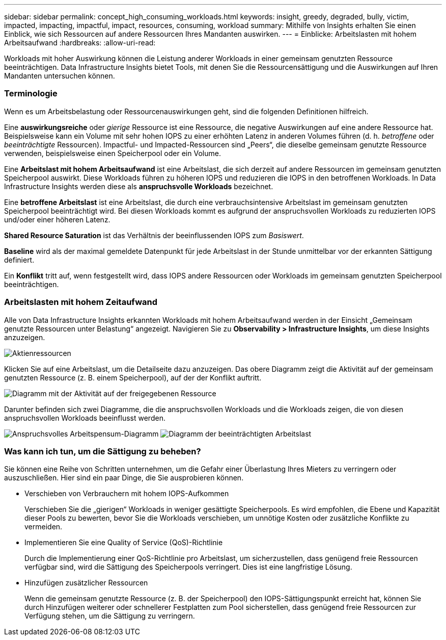 ---
sidebar: sidebar 
permalink: concept_high_consuming_workloads.html 
keywords: insight, greedy, degraded, bully, victim, impacted, impacting, impactful, impact, resources, consuming, workload 
summary: Mithilfe von Insights erhalten Sie einen Einblick, wie sich Ressourcen auf andere Ressourcen Ihres Mandanten auswirken. 
---
= Einblicke: Arbeitslasten mit hohem Arbeitsaufwand
:hardbreaks:
:allow-uri-read: 


[role="lead"]
Workloads mit hoher Auswirkung können die Leistung anderer Workloads in einer gemeinsam genutzten Ressource beeinträchtigen.  Data Infrastructure Insights bietet Tools, mit denen Sie die Ressourcensättigung und die Auswirkungen auf Ihren Mandanten untersuchen können.



=== Terminologie

Wenn es um Arbeitsbelastung oder Ressourcenauswirkungen geht, sind die folgenden Definitionen hilfreich.

Eine *auswirkungsreiche* oder _gierige_ Ressource ist eine Ressource, die negative Auswirkungen auf eine andere Ressource hat.  Beispielsweise kann ein Volume mit sehr hohen IOPS zu einer erhöhten Latenz in anderen Volumes führen (d. h. _betroffene_ oder _beeinträchtigte_ Ressourcen).  Impactful- und Impacted-Ressourcen sind „Peers“, die dieselbe gemeinsam genutzte Ressource verwenden, beispielsweise einen Speicherpool oder ein Volume.

Eine *Arbeitslast mit hohem Arbeitsaufwand* ist eine Arbeitslast, die sich derzeit auf andere Ressourcen im gemeinsam genutzten Speicherpool auswirkt.  Diese Workloads führen zu höheren IOPS und reduzieren die IOPS in den betroffenen Workloads.  In Data Infrastructure Insights werden diese als *anspruchsvolle Workloads* bezeichnet.

Eine *betroffene Arbeitslast* ist eine Arbeitslast, die durch eine verbrauchsintensive Arbeitslast im gemeinsam genutzten Speicherpool beeinträchtigt wird.  Bei diesen Workloads kommt es aufgrund der anspruchsvollen Workloads zu reduzierten IOPS und/oder einer höheren Latenz.

*Shared Resource Saturation* ist das Verhältnis der beeinflussenden IOPS zum _Basiswert_.

*Baseline* wird als der maximal gemeldete Datenpunkt für jede Arbeitslast in der Stunde unmittelbar vor der erkannten Sättigung definiert.

Ein *Konflikt* tritt auf, wenn festgestellt wird, dass IOPS andere Ressourcen oder Workloads im gemeinsam genutzten Speicherpool beeinträchtigen.



=== Arbeitslasten mit hohem Zeitaufwand

Alle von Data Infrastructure Insights erkannten Workloads mit hohem Arbeitsaufwand werden in der Einsicht „Gemeinsam genutzte Ressourcen unter Belastung“ angezeigt.  Navigieren Sie zu *Observability > Infrastructure Insights*, um diese Insights anzuzeigen.

image:Impacts_Workloads_Menu.png["Aktienressourcen"]

Klicken Sie auf eine Arbeitslast, um die Detailseite dazu anzuzeigen.  Das obere Diagramm zeigt die Aktivität auf der gemeinsam genutzten Ressource (z. B. einem Speicherpool), auf der der Konflikt auftritt.

image:Insights_Shared_Resource_Contention_Chart.png["Diagramm mit der Aktivität auf der freigegebenen Ressource"]

Darunter befinden sich zwei Diagramme, die die anspruchsvollen Workloads und die Workloads zeigen, die von diesen anspruchsvollen Workloads beeinflusst werden.

image:Insights_Demanding_Workload_Chart.png["Anspruchsvolles Arbeitspensum-Diagramm"] image:Insights_Impacted_Workload_Chart.png["Diagramm der beeinträchtigten Arbeitslast"]



=== Was kann ich tun, um die Sättigung zu beheben?

Sie können eine Reihe von Schritten unternehmen, um die Gefahr einer Überlastung Ihres Mieters zu verringern oder auszuschließen.  Hier sind ein paar Dinge, die Sie ausprobieren können.

* Verschieben von Verbrauchern mit hohem IOPS-Aufkommen
+
Verschieben Sie die „gierigen“ Workloads in weniger gesättigte Speicherpools.  Es wird empfohlen, die Ebene und Kapazität dieser Pools zu bewerten, bevor Sie die Workloads verschieben, um unnötige Kosten oder zusätzliche Konflikte zu vermeiden.

* Implementieren Sie eine Quality of Service (QoS)-Richtlinie
+
Durch die Implementierung einer QoS-Richtlinie pro Arbeitslast, um sicherzustellen, dass genügend freie Ressourcen verfügbar sind, wird die Sättigung des Speicherpools verringert.  Dies ist eine langfristige Lösung.

* Hinzufügen zusätzlicher Ressourcen
+
Wenn die gemeinsam genutzte Ressource (z. B. der Speicherpool) den IOPS-Sättigungspunkt erreicht hat, können Sie durch Hinzufügen weiterer oder schnellerer Festplatten zum Pool sicherstellen, dass genügend freie Ressourcen zur Verfügung stehen, um die Sättigung zu verringern.


